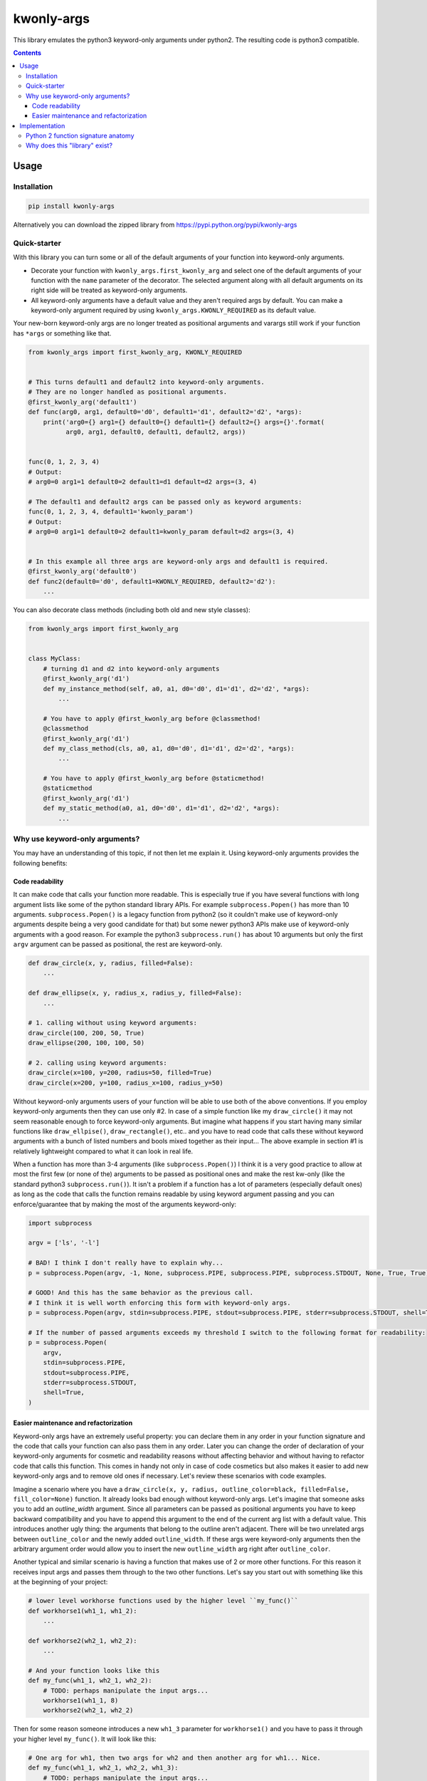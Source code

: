 ===========
kwonly-args
===========


.. image:: https://img.shields.io/travis/pasztorpisti/kwonly-args.svg?style=flat
    :target: https://travis-ci.org/pasztorpisti/kwonly-args
    :alt: build

.. image:: https://img.shields.io/codacy/1a359512094746ae9d39e281cdbc581a/master.svg?style=flat
    :target: https://www.codacy.com/app/pasztorpisti/kwonly-args
    :alt: code quality

.. image:: https://landscape.io/github/pasztorpisti/kwonly-args/master/landscape.svg?style=flat
    :target: https://landscape.io/github/pasztorpisti/kwonly-args/master
    :alt: code health

.. image:: https://img.shields.io/coveralls/pasztorpisti/kwonly-args/master.svg?style=flat
    :target: https://coveralls.io/r/pasztorpisti/kwonly-args?branch=master
    :alt: coverage

.. image:: https://img.shields.io/pypi/v/kwonly-args.svg?style=flat
    :target: https://pypi.python.org/pypi/kwonly-args
    :alt: pypi

.. image:: https://img.shields.io/github/tag/pasztorpisti/kwonly-args.svg?style=flat
    :target: https://github.com/pasztorpisti/kwonly-args
    :alt: github

.. image:: https://img.shields.io/github/license/pasztorpisti/kwonly-args.svg?style=flat
    :target: https://github.com/pasztorpisti/kwonly-args/blob/master/LICENSE.txt
    :alt: license: MIT


This library emulates the python3 keyword-only arguments under python2. The resulting code is python3 compatible.


.. contents::


-----
Usage
-----


Installation
------------

.. code-block:: sh

    pip install kwonly-args

Alternatively you can download the zipped library from https://pypi.python.org/pypi/kwonly-args


Quick-starter
-------------

With this library you can turn some or all of the default arguments of your function into keyword-only arguments.

- Decorate your function with ``kwonly_args.first_kwonly_arg`` and select one of the default arguments of your function
  with the ``name`` parameter of the decorator. The selected argument along with all default arguments on its right
  side will be treated as keyword-only arguments.
- All keyword-only arguments have a default value and they aren't required args by default. You can make a
  keyword-only argument required by using ``kwonly_args.KWONLY_REQUIRED`` as its default value.

Your new-born keyword-only args are no longer treated as positional arguments and varargs still work if your function
has ``*args`` or something like that.

.. code-block:: python

    from kwonly_args import first_kwonly_arg, KWONLY_REQUIRED


    # This turns default1 and default2 into keyword-only arguments.
    # They are no longer handled as positional arguments.
    @first_kwonly_arg('default1')
    def func(arg0, arg1, default0='d0', default1='d1', default2='d2', *args):
        print('arg0={} arg1={} default0={} default1={} default2={} args={}'.format(
              arg0, arg1, default0, default1, default2, args))


    func(0, 1, 2, 3, 4)
    # Output:
    # arg0=0 arg1=1 default0=2 default1=d1 default=d2 args=(3, 4)

    # The default1 and default2 args can be passed only as keyword arguments:
    func(0, 1, 2, 3, 4, default1='kwonly_param')
    # Output:
    # arg0=0 arg1=1 default0=2 default1=kwonly_param default=d2 args=(3, 4)


    # In this example all three args are keyword-only args and default1 is required.
    @first_kwonly_arg('default0')
    def func2(default0='d0', default1=KWONLY_REQUIRED, default2='d2'):
        ...


You can also decorate class methods (including both old and new style classes):

.. code-block:: python

    from kwonly_args import first_kwonly_arg


    class MyClass:
        # turning d1 and d2 into keyword-only arguments
        @first_kwonly_arg('d1')
        def my_instance_method(self, a0, a1, d0='d0', d1='d1', d2='d2', *args):
            ...

        # You have to apply @first_kwonly_arg before @classmethod!
        @classmethod
        @first_kwonly_arg('d1')
        def my_class_method(cls, a0, a1, d0='d0', d1='d1', d2='d2', *args):
            ...

        # You have to apply @first_kwonly_arg before @staticmethod!
        @staticmethod
        @first_kwonly_arg('d1')
        def my_static_method(a0, a1, d0='d0', d1='d1', d2='d2', *args):
            ...


Why use keyword-only arguments?
-------------------------------

You may have an understanding of this topic, if not then let me explain it. Using keyword-only arguments provides the
following benefits:


Code readability
................

It can make code that calls your function more readable. This is especially true if you have several functions with
long argument lists like some of the python standard library APIs. For example ``subprocess.Popen()`` has more than
10 arguments. ``subprocess.Popen()`` is a legacy function from python2 (so it couldn't make use of keyword-only
arguments despite being a very good candidate for that) but some newer python3 APIs make use of keyword-only
arguments with a good reason. For example the python3 ``subprocess.run()`` has about 10 arguments but only
the first ``argv`` argument can be passed as positional, the rest are keyword-only.

.. code-block:: python

    def draw_circle(x, y, radius, filled=False):
        ...

    def draw_ellipse(x, y, radius_x, radius_y, filled=False):
        ...

    # 1. calling without using keyword arguments:
    draw_circle(100, 200, 50, True)
    draw_ellipse(200, 100, 100, 50)

    # 2. calling using keyword arguments:
    draw_circle(x=100, y=200, radius=50, filled=True)
    draw_circle(x=200, y=100, radius_x=100, radius_y=50)

Without keyword-only arguments users of your function will be able to use both of the above conventions. If you
employ keyword-only arguments then they can use only #2. In case of a simple function like my ``draw_circle()`` it
may not seem reasonable enough to force keyword-only arguments. But imagine what happens if you start having many
similar functions like ``draw_ellpise()``, ``draw_rectangle()``, etc.. and you have to read code that calls these
without keyword arguments with a bunch of listed numbers and bools mixed together as their input... The above
example in section #1 is relatively lightweight compared to what it can look in real life.

When a function has more than 3-4 arguments (like ``subprocess.Popen()``) I think it is a very good practice to
allow at most the first few (or none of the) arguments to be passed as positional ones and make the rest kw-only
(like the standard python3 ``subprocess.run()``).
It isn't a problem if a function has a lot of parameters (especially default ones) as long as the code that calls
the function remains readable by using keyword argument passing and you can enforce/guarantee that by making the
most of the arguments keyword-only:

.. code-block:: python

    import subprocess

    argv = ['ls', '-l']

    # BAD! I think I don't really have to explain why...
    p = subprocess.Popen(argv, -1, None, subprocess.PIPE, subprocess.PIPE, subprocess.STDOUT, None, True, True)

    # GOOD! And this has the same behavior as the previous call.
    # I think it is well worth enforcing this form with keyword-only args.
    p = subprocess.Popen(argv, stdin=subprocess.PIPE, stdout=subprocess.PIPE, stderr=subprocess.STDOUT, shell=True)

    # If the number of passed arguments exceeds my threshold I switch to the following format for readability:
    p = subprocess.Popen(
        argv,
        stdin=subprocess.PIPE,
        stdout=subprocess.PIPE,
        stderr=subprocess.STDOUT,
        shell=True,
    )


Easier maintenance and refactorization
......................................

Keyword-only args have an extremely useful property: you can declare them in any order in your function signature and
the code that calls your function can also pass them in any order.
Later you can change the order of declaration of your keyword-only arguments for cosmetic and readability reasons
without affecting behavior and without having to refactor code that calls this function. This comes in handy not only
in case of code cosmetics but also makes it easier to add new keyword-only args and to remove old ones if necessary.
Let's review these scenarios with code examples.

Imagine a scenario where you have a ``draw_circle(x, y, radius, outline_color=black, filled=False, fill_color=None)``
function. It already looks bad enough without keyword-only args. Let's imagine that someone asks you to add an
`outline_width` argument. Since all parameters can be passed as positional arguments you have to keep backward
compatibility and you have to append this argument to the end of the current arg list with a default value. This
introduces another ugly thing: the arguments that belong to the outline aren't adjacent. There will be two unrelated
args between ``outline_color`` and the newly added ``outline_width``. If these args were keyword-only arguments then
the arbitrary argument order would allow you to insert the new ``outline_width`` arg right after ``outline_color``.

Another typical and similar scenario is having a function that makes use of 2 or more other functions. For this reason
it receives input args and passes them through to the two other functions. Let's say you start out with something like
this at the beginning of your project:

.. code-block:: python

    # lower level workhorse functions used by the higher level ``my_func()``
    def workhorse1(wh1_1, wh1_2):
        ...

    def workhorse2(wh2_1, wh2_2):
        ...

    # And your function looks like this
    def my_func(wh1_1, wh2_1, wh2_2):
        # TODO: perhaps manipulate the input args...
        workhorse1(wh1_1, 8)
        workhorse2(wh2_1, wh2_2)


Then for some reason someone introduces a new ``wh1_3`` parameter for ``workhorse1()`` and you have to pass it through
your higher level ``my_func()``. It will look like this:

.. code-block:: python

    # One arg for wh1, then two args for wh2 and then another arg for wh1... Nice.
    def my_func(wh1_1, wh2_1, wh2_2, wh1_3):
        # TODO: perhaps manipulate the input args...
        workhorse1(wh1_1, 8)
        workhorse2(wh2_1, wh2_2)


In python you can avoid such scenarios by passing such arguments in ``**kwargs`` or in separate dictionaries but it
often makes the code less explicit and readable:

.. code-block:: python

    # It is more difficult to find out what's going on with ``*args``
    # and ``**kwargs`` then with explicitly named arguments.
    def my_func(**kwargs):
        # Let the workhorses to cherry pick the parameters they
        # need and ignore the rest that they don't need.
        workhorse1(**kwargs)
        workhorse2(**kwargs)


You can also use two separate dictionaries or data objects to pass the arguments to the workhorses. This technique
is better than keyword only argument passing when the workhorses have a lot of parameters and/or you have to pass
the arguments deeply through several calls but this solution is an an overkill in many simpler situations where the
number of parameters isn't too high and there is no deep arg passing:

.. code-block:: python

    def my_func(wh1_args, wh2_args):
        # TODO: perhaps manipulate the input args...
        workhorse1(wh1_args)
        workhorse2(wh2_args)


With keyword-only arguments the above problems don't exist. The new `wh1_3` argument can be placed anywhere in the
keyword-only argument part of the argument list (e.g.: after ``wh1_1``) without affecting the rest of the code that
already calls this functions with other keyword-only args (given that they don't want to use the newly added arg).

--------------
Implementation
--------------


Python 2 function signature anatomy
-----------------------------------

A python2 function argument list consists of the following optional parts. Any optional parts that are present in
a function signature appear in the listed order:

1.  Positional arguments

    1.  Required arguments (positional arguments without default value)
    2.  Default arguments (positional arguments with default value)
    3.  **Keyword-only arguments (this is available only when you use this library)**

2.  VarArgs (``*args``)
3.  VarKWArgs (``**kwargs``)


As you see in standard python2 your positional argument list consists of zero or more required arguments followed by
zero or more default arguments. This library can turn the last N default arguments (all/some of them) into keyword-only
arguments. With the help of this library you can now split the positional argument list of your python2 function
signatures into 3 parts instead of the standard 2.

In python3 the keyword-only arguments reside between VarArgs and VarKWArgs but in python2 you can't put anything
between those (it would be a syntax error) so your best bet to emulate keyword-only arguments is turning some of your
positional arguments into keyword-only args.


Why does this "library" exist?
------------------------------

The world gives birth to new things in every single moment. This is a key driver behind evolution. But anyway, you are
just too naive if you think you can stop code-monkeys with this question. :-D Even a bad reimplementation can give
new insights sometimes but in worst case the author learns some new things and learns to appreciate existing
implementations for hiding the discovered hell/complexity.

I've checked out some other python2 keyword-only argument emulator code snippets and decided to roll my own just for
fun and also for the following reasons:

- Some of those implementations provide you with a decorator with which you have to specify your keyword-only arguments
  with their (usually zero based) index in the arg list of the function. This is error prone, I never liked the
  idea of identifying arguments with indexes. The only minor disadvantage of using arg names instead of arg indexes
  is that using arg names requires direct access to the signature of the *original* wrapped function.
  If there are other decorators between our decorator and the original function then under python2 using names isn't
  really possible (because ``functools.update_wrapper()`` and decorators in general don't have/support the
  ``__wrapped__`` attribute to maintain a chain back to the originally wrapped function).
- Some implementations allow you to pick an arbitrary set of positional arguments by specifying their indexes or names.
  I don't like the idea of promoting arbitrary positional arguments into keyword-only arguments by scattering
  keyword-only args through the remaining positional args. It degrades code readability a lot. This is why I decided
  to keep positional arguments of the same type (required/default/kwonly) together in a well defined slice of the
  positional argument list.
- `The implementation of this solution`__ is brief (~40 lines of logic), simple, and well tested.

.. _decorator_source: https://github.com/pasztorpisti/kwonly-args/blob/master/kwonly_args/__init__.py#L27

__ decorator_source_


